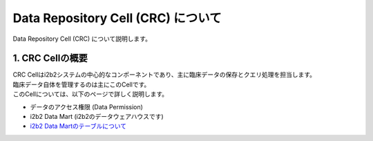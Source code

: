 ***********************************
Data Repository Cell (CRC) について
***********************************

| Data Repository Cell (CRC) について説明します。

1. CRC Cellの概要
=================================

| CRC Cellはi2b2システムの中心的なコンポーネントであり、主に臨床データの保存とクエリ処理を担当します。
| 臨床データ自体を管理するのは主にこのCellです。

| このCellについては、以下のページで詳しく説明します。

- データのアクセス権限 (Data Permission)
- i2b2 Data Mart (i2b2のデータウェアハウスです)
- `i2b2 Data Martのテーブルについて <./i2b2_data_mart_tables/i2b2_data_mart_tables>`_
